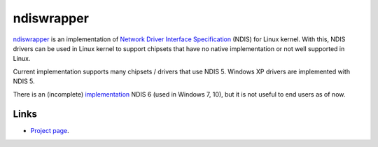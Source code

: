 ndiswrapper
###########

`ndiswrapper <http://ndiswrapper.sourceforge.net>`_ is an implementation
of `Network Driver Interface Specification
<https://en.wikipedia.org/wiki/Network_Driver_Interface_Specification>`_
(NDIS) for Linux kernel. With this, NDIS drivers can be used in
Linux kernel to support chipsets that have no native implementation or
not well supported in Linux.

Current implementation supports many chipsets / drivers that use
NDIS 5. Windows XP drivers are implemented with NDIS 5.

There is an (incomplete) `implementation
<https://github.com/pgiri/ndiswrapper/tree/ndisv6>`_ NDIS 6
(used in Windows 7, 10), but it is not useful to end users as of now.

Links
-----
* `Project page <http://ndiswrapper.sourceforge.net>`_.

